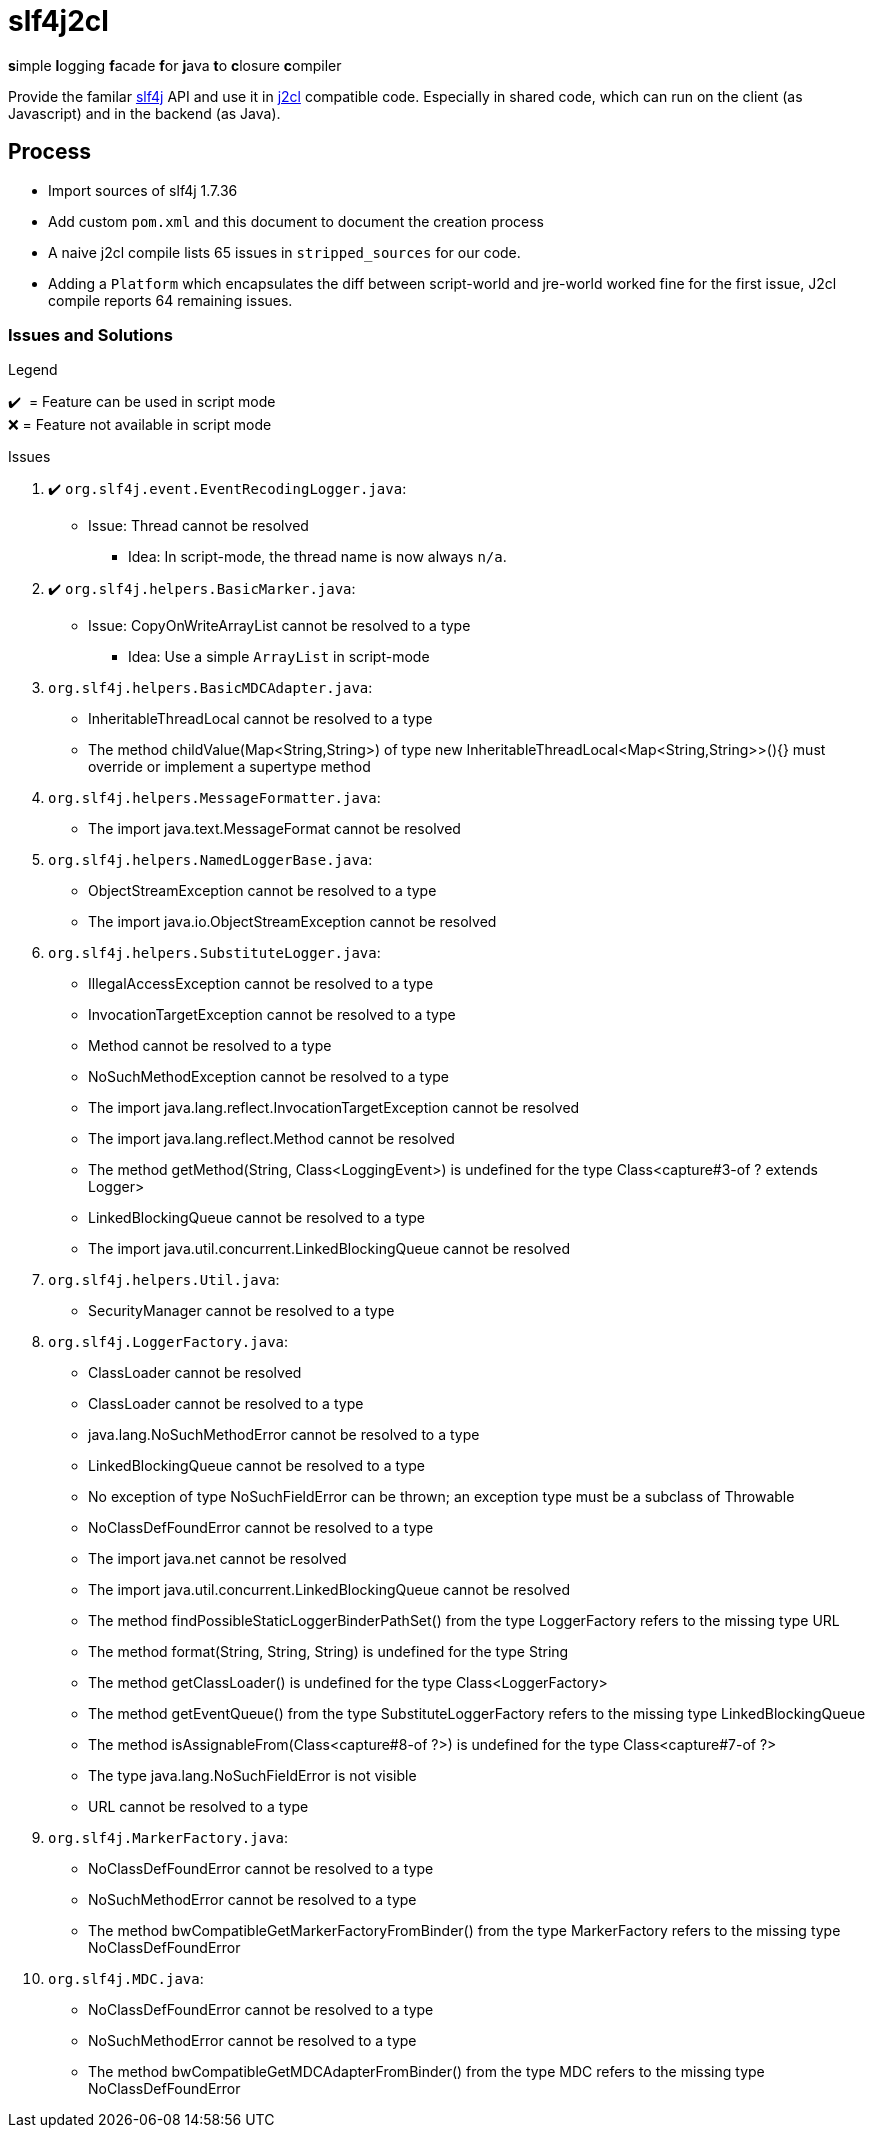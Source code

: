 = slf4j2cl

**s**imple **l**ogging **f**acade **f**or **j**ava **t**o **c**losure **c**ompiler

Provide the familar https://www.slf4j.org/[slf4j] API and use it in https://github.com/google/j2cl[j2cl] compatible code. Especially in shared code, which can run on the client (as Javascript) and in the backend (as Java).

== Process

- Import sources of slf4j 1.7.36
- Add custom `pom.xml` and this document to document the creation process
- A naive j2cl compile lists 65 issues in `stripped_sources` for our code.
- Adding a `Platform` which encapsulates the diff between script-world and jre-world worked fine for the first issue, J2cl compile reports 64 remaining issues.


=== Issues and Solutions
.Legend
✔️ ️ = Feature can be used in script mode +
❌ = Feature not available in script mode

.Issues
. ✔️ `org.slf4j.event.EventRecodingLogger.java`:
** Issue: Thread cannot be resolved
*** Idea: In script-mode, the thread name is now always `n/a`.

. ✔️ `org.slf4j.helpers.BasicMarker.java`:
** Issue: CopyOnWriteArrayList cannot be resolved to a type
*** Idea: Use a simple `ArrayList` in script-mode

. `org.slf4j.helpers.BasicMDCAdapter.java`:
** InheritableThreadLocal cannot be resolved to a type
** The method childValue(Map<String,String>) of type new InheritableThreadLocal<Map<String,String>>(){} must override or implement a supertype method

. `org.slf4j.helpers.MessageFormatter.java`:
** The import java.text.MessageFormat cannot be resolved

. `org.slf4j.helpers.NamedLoggerBase.java`:
** ObjectStreamException cannot be resolved to a type
** The import java.io.ObjectStreamException cannot be resolved

. `org.slf4j.helpers.SubstituteLogger.java`:
** IllegalAccessException cannot be resolved to a type
** InvocationTargetException cannot be resolved to a type
** Method cannot be resolved to a type
** NoSuchMethodException cannot be resolved to a type
** The import java.lang.reflect.InvocationTargetException cannot be resolved
** The import java.lang.reflect.Method cannot be resolved
** The method getMethod(String, Class<LoggingEvent>) is undefined for the type Class<capture#3-of ? extends Logger>
** LinkedBlockingQueue cannot be resolved to a type
** The import java.util.concurrent.LinkedBlockingQueue cannot be resolved

. `org.slf4j.helpers.Util.java`:
** SecurityManager cannot be resolved to a type

. `org.slf4j.LoggerFactory.java`:
** ClassLoader cannot be resolved
** ClassLoader cannot be resolved to a type
** java.lang.NoSuchMethodError cannot be resolved to a type
** LinkedBlockingQueue cannot be resolved to a type
** No exception of type NoSuchFieldError can be thrown; an exception type must be a subclass of Throwable
** NoClassDefFoundError cannot be resolved to a type
** The import java.net cannot be resolved
** The import java.util.concurrent.LinkedBlockingQueue cannot be resolved
** The method findPossibleStaticLoggerBinderPathSet() from the type LoggerFactory refers to the missing type URL
** The method format(String, String, String) is undefined for the type String
** The method getClassLoader() is undefined for the type Class<LoggerFactory>
** The method getEventQueue() from the type SubstituteLoggerFactory refers to the missing type LinkedBlockingQueue
** The method isAssignableFrom(Class<capture#8-of ?>) is undefined for the type Class<capture#7-of ?>
** The type java.lang.NoSuchFieldError is not visible
** URL cannot be resolved to a type

. `org.slf4j.MarkerFactory.java`:
** NoClassDefFoundError cannot be resolved to a type
** NoSuchMethodError cannot be resolved to a type
** The method bwCompatibleGetMarkerFactoryFromBinder() from the type MarkerFactory refers to the missing type NoClassDefFoundError

. `org.slf4j.MDC.java`:
** NoClassDefFoundError cannot be resolved to a type
** NoSuchMethodError cannot be resolved to a type
** The method bwCompatibleGetMDCAdapterFromBinder() from the type MDC refers to the missing type NoClassDefFoundError